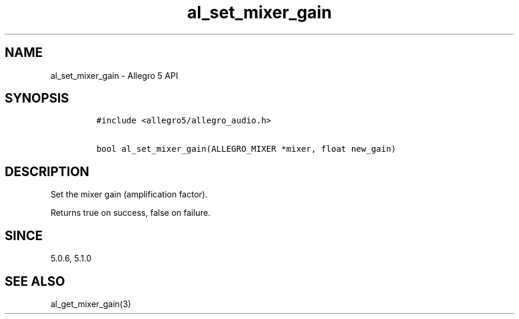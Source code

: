 .\" Automatically generated by Pandoc 2.11.4
.\"
.TH "al_set_mixer_gain" "3" "" "Allegro reference manual" ""
.hy
.SH NAME
.PP
al_set_mixer_gain - Allegro 5 API
.SH SYNOPSIS
.IP
.nf
\f[C]
#include <allegro5/allegro_audio.h>

bool al_set_mixer_gain(ALLEGRO_MIXER *mixer, float new_gain)
\f[R]
.fi
.SH DESCRIPTION
.PP
Set the mixer gain (amplification factor).
.PP
Returns true on success, false on failure.
.SH SINCE
.PP
5.0.6, 5.1.0
.SH SEE ALSO
.PP
al_get_mixer_gain(3)
